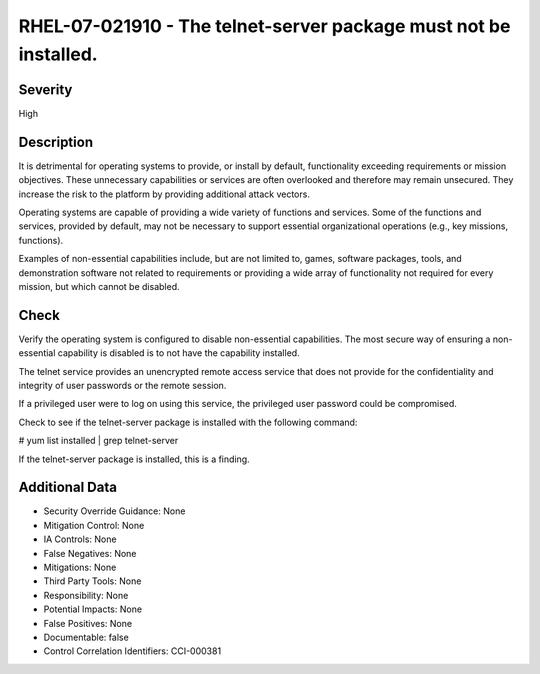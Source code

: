 
RHEL-07-021910 - The telnet-server package must not be installed.
-----------------------------------------------------------------

Severity
~~~~~~~~

High

Description
~~~~~~~~~~~

It is detrimental for operating systems to provide, or install by default, functionality exceeding requirements or mission objectives. These unnecessary capabilities or services are often overlooked and therefore may remain unsecured. They increase the risk to the platform by providing additional attack vectors.

Operating systems are capable of providing a wide variety of functions and services. Some of the functions and services, provided by default, may not be necessary to support essential organizational operations (e.g., key missions, functions).

Examples of non-essential capabilities include, but are not limited to, games, software packages, tools, and demonstration software not related to requirements or providing a wide array of functionality not required for every mission, but which cannot be disabled.

Check
~~~~~

Verify the operating system is configured to disable non-essential capabilities. The most secure way of ensuring a non-essential capability is disabled is to not have the capability installed.

The telnet service provides an unencrypted remote access service that does not provide for the confidentiality and integrity of user passwords or the remote session.

If a privileged user were to log on using this service, the privileged user password could be compromised. 

Check to see if the telnet-server package is installed with the following command:

# yum list installed | grep telnet-server

If the telnet-server package is installed, this is a finding.

Additional Data
~~~~~~~~~~~~~~~


* Security Override Guidance: None

* Mitigation Control: None

* IA Controls: None

* False Negatives: None

* Mitigations: None

* Third Party Tools: None

* Responsibility: None

* Potential Impacts: None

* False Positives: None

* Documentable: false

* Control Correlation Identifiers: CCI-000381